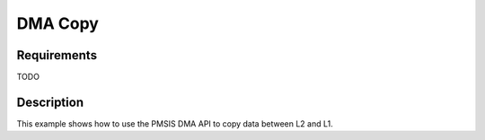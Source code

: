 DMA Copy
========

Requirements
------------

TODO

Description
-----------

This example shows how to use the PMSIS DMA API to copy data between L2 and L1.
